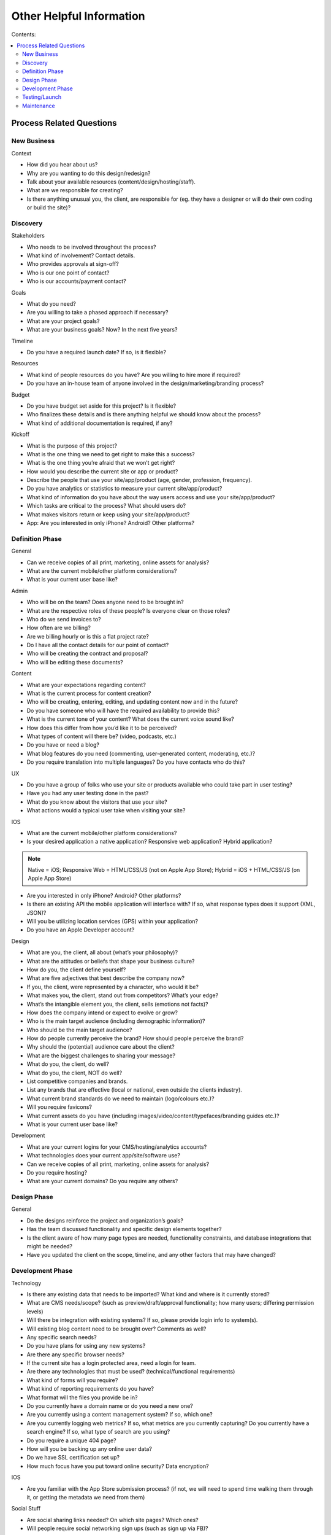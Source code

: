 =========================
Other Helpful Information
=========================

Contents:

.. contents::
  :local:

-------------------------
Process Related Questions 
-------------------------

New Business
^^^^^^^^^^^^

Context

* How did you hear about us?
* Why are you wanting to do this design/redesign?
* Talk about your available resources (content/design/hosting/staff).
* What are we responsible for creating?
* Is there anything unusual you, the client, are responsible for (eg. they have a designer or will do their own coding or build the site)? 

Discovery
^^^^^^^^^

Stakeholders

* Who needs to be involved throughout the process?
* What kind of involvement? Contact details.
* Who provides approvals at sign-off?
* Who is our one point of contact?
* Who is our accounts/payment contact? 

Goals

* What do you need?
* Are you willing to take a phased approach if necessary?
* What are your project goals?
* What are your business goals? Now? In the next five years? 

Timeline

* Do you have a required launch date? If so, is it flexible? 

Resources

* What kind of people resources do you have? Are you willing to hire more if required?
* Do you have an in-house team of anyone involved in the design/marketing/branding process? 

Budget

* Do you have budget set aside for this project? Is it flexible?
* Who finalizes these details and is there anything helpful we should know about the process?
* What kind of additional documentation is required, if any? 

Kickoff

* What is the purpose of this project?
* What is the one thing we need to get right to make this a success?
* What is the one thing you’re afraid that we won’t get right?
* How would you describe the current site or app or product?
* Describe the people that use your site/app/product (age, gender, profession, frequency).
* Do you have analytics or statistics to measure your current site/app/product?
* What kind of information do you have about the way users access and use your site/app/product?
* Which tasks are critical to the process? What should users do?
* What makes visitors return or keep using your site/app/product?
* App: Are you interested in only iPhone? Android? Other platforms? 

Definition Phase
^^^^^^^^^^^^^^^^

General

* Can we receive copies of all print, marketing, online assets for analysis?
* What are the current mobile/other platform considerations?
* What is your current user base like? 

Admin

* Who will be on the team? Does anyone need to be brought in?
* What are the respective roles of these people? Is everyone clear on those roles?
* Who do we send invoices to?
* How often are we billing?
* Are we billing hourly or is this a flat project rate?
* Do I have all the contact details for our point of contact?
* Who will be creating the contract and proposal?
* Who will be editing these documents? 

Content

* What are your expectations regarding content?
* What is the current process for content creation?
* Who will be creating, entering, editing, and updating content now and in the future?
* Do you have someone who will have the required availability to provide this?
* What is the current tone of your content? What does the current voice sound like?
* How does this differ from how you’d like it to be perceived?
* What types of content will there be? (video, podcasts, etc.)
* Do you have or need a blog?
* What blog features do you need (commenting, user-generated content, moderating, etc.)?
* Do you require translation into multiple languages? Do you have contacts who do this? 

UX

* Do you have a group of folks who use your site or products available who could take part in user testing?
* Have you had any user testing done in the past?
* What do you know about the visitors that use your site?
* What actions would a typical user take when visiting your site? 

IOS

* What are the current mobile/other platform considerations?
* Is your desired application a native application? Responsive web application? Hybrid application? 

.. note:: Native = iOS; Responsive Web = HTML/CSS/JS (not on Apple App Store); Hybrid = iOS + HTML/CSS/JS (on Apple App Store)

* Are you interested in only iPhone? Android? Other platforms?
* Is there an existing API the mobile application will interface with? If so, what response types does it support (XML, JSON)?
* Will you be utilizing location services (GPS) within your application?
* Do you have an Apple Developer account? 

Design

* What are you, the client, all about (what’s your philosophy)?
* What are the attitudes or beliefs that shape your business culture?
* How do you, the client define yourself?
* What are five adjectives that best describe the company now?
* If you, the client, were represented by a character, who would it be?
* What makes you, the client, stand out from competitors? What’s your edge?
* What’s the intangible element you, the client, sells (emotions not facts)?
* How does the company intend or expect to evolve or grow?
* Who is the main target audience (including demographic information)?
* Who should be the main target audience?
* How do people currently perceive the brand? How should people perceive the brand?
* Why should the (potential) audience care about the client?
* What are the biggest challenges to sharing your message?
* What do you, the client, do well?
* What do you, the client, NOT do well?
* List competitive companies and brands.
* List any brands that are effective (local or national, even outside the clients industry).
* What current brand standards do we need to maintain (logo/colours etc.)?
* Will you require favicons?
* What current assets do you have (including images/video/content/typefaces/branding guides etc.)?
* What is your current user base like? 

Development

* What are your current logins for your CMS/hosting/analytics accounts?
* What technologies does your current app/site/software use?
* Can we receive copies of all print, marketing, online assets for analysis?
* Do you require hosting?
* What are your current domains? Do you require any others? 

Design Phase
^^^^^^^^^^^^

General

* Do the designs reinforce the project and organization’s goals?
* Has the team discussed functionality and specific design elements together?
* Is the client aware of how many page types are needed, functionality constraints, and database integrations that might be needed?
* Have you updated the client on the scope, timeline, and any other factors that may have changed? 

Development Phase
^^^^^^^^^^^^^^^^^

Technology

* Is there any existing data that needs to be imported? What kind and where is it currently stored?
* What are CMS needs/scope? (such as preview/draft/approval functionality; how many users; differing permission levels)
* Will there be integration with existing systems? If so, please provide login info to system(s).
* Will existing blog content need to be brought over? Comments as well?
* Any specific search needs?
* Do you have plans for using any new systems?
* Are there any specific browser needs?
* If the current site has a login protected area, need a login for team.
* Are there any technologies that must be used? (technical/functional requirements)
* What kind of forms will you require?
* What kind of reporting requirements do you have?
* What format will the files you provide be in?
* Do you currently have a domain name or do you need a new one?
* Are you currently using a content management system? If so, which one?
* Are you currently logging web metrics? If so, what metrics are you currently capturing? Do you currently have a search engine? If so, what type of search are you using?
* Do you require a unique 404 page?
* How will you be backing up any online user data?
* Do we have SSL certification set up?
* How much focus have you put toward online security? Data encryption? 

IOS

* Are you familiar with the App Store submission process? (if not, we will need to spend time walking them through it, or getting the metadata we need from them) 

Social Stuff

* Are social sharing links needed? On which site pages? Which ones?
* Will people require social networking sign ups (such as sign up via FB)? 

Hosting

* What are your hosting needs?
* Have we created a hosting agreement? 

Payment Gateways

* Do you require payment functionality?
* Do you need an online shop?
* Do you have a complete list of all products, descriptions, and specs?
* Do you have a particular payment gateway you’re interested in?
* How much are you comfortable spending on a payment subscription?
* Will you using Paypal, credit cards, email payments, cheques, interac, all of the above? 

Testing/Launch
^^^^^^^^^^^^^^

Admin

* Have final payment stipulations been communicated?
* Have all third-party addons been included into the final invoice?
* Has the final invoice been sent?
* Have we received final payment prior to launch?
* Have we delivered any files or documents to aid the client with styles/guidelines/expectations? 

Content

* Has a style guide been provided to the client?
* Does the client have a plan for maintaining content? 

Development

* Have we tested in all relevant browsers?
* Have purchased and billed for EE licenses purchased (as well as add-on’s, etc.)?
* Do we have a list of required staff accounts for Expression Engine?
* Have we completed training with the client?
* Have all bugs been identified and fixed?
* Do we have a server or information backup plan in place?
* Has Google analytics or other web metric measurement been installed? 

Hosting

* Have we sent your annual hosting invoice? 

IOS

* ... 

Training

* Do participants have the account and login credentials? 

UX

* Do we need a plan for follow-up testing?
* What type of testing will we be conducting (warm body vs specialized)? 

Maintenance
^^^^^^^^^^^

* What kind of requirements do you have?
* Has anything changed with regard to site or project goals, staff, updates, or other requirements?
* Is the site functioning as well as in the past?
* Are there any timeframe considerations, will there need to be a retainer? 
